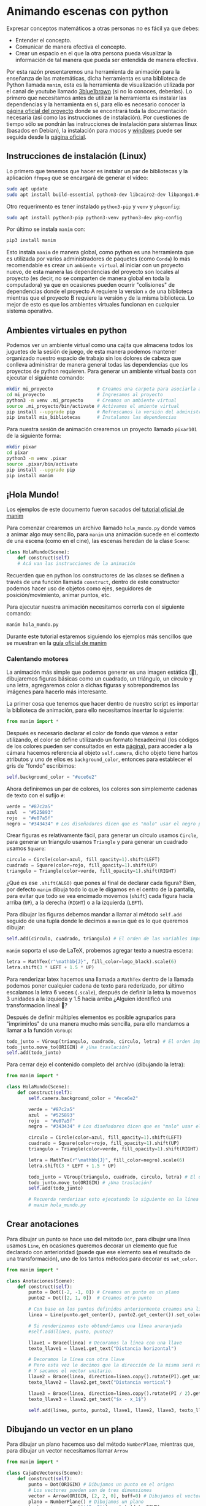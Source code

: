 * Animando escenas con python

Expresar conceptos matemáticos a otras personas no es fácil ya que debes:

+ Entender el concepto.
+ Comunicar de manera efectiva el concepto.
+ Crear un espacio en el que la otra persona pueda visualizar la información de
  tal manera que pueda ser entendida de manera efectiva.

Por esta razón presentaremos una herramienta de animación para la enseñanza de
las matemáticas, dicha herramienta es una biblioteca de Python llamada =manim=,
esta es la herramienta de visualización utilizada por el canal de youtube
llamado [[https://www.youtube.com/@3blue1brown][3blue1brown]] (si no lo conoces, deberías). Lo primero que necesitamos
antes de utilizar la herramienta es instalar las dependencias y la herramienta
en sí, para ello es necesario conocer la [[https://docs.manim.community/en/stable/index.html][página oficial del proyecto]] donde se
encontrará toda la documentación necesaria (así como las instrucciones de
instalación). Por cuestiones de tiempo sólo se pondrán las instrucciones de
instalación para sistemas linux (basados en Debian), la instalación para [[MacOs][macos]] y
[[https://docs.manim.community/en/stable/installation/windows.html][windows]] puede ser seguida desde la [[https://docs.manim.community/en/stable/installation/linux.html][página oficial]].

** Instrucciones de instalación (Linux)

Lo primero que tenemos que hacer es instalar un par de bibliotecas y la
aplicación =ffmpeg= que se encargará de generar el vídeo:

#+begin_src bash
  sudo apt update
  sudo apt install build-essential python3-dev libcairo2-dev libpango1.0-dev ffmpeg texlive texlive-latex-extra
#+end_src

Otro requerimento es tener instalado =python3-pip= y =venv= y =pkgconfig=:

#+begin_src bash
  sudo apt install python3-pip python3-venv python3-dev pkg-config
#+end_src

Por último se instala =manim= con:

#+begin_src bash
  pip3 install manim
#+end_src

Esto instala =manim= de manera global, como python es una herramienta que es
utilizada por varios administradores de paquetes (como =Conda=) lo más
recomendable es crear un =ambiente virtual= al iniciar con un proyecto nuevo, de
esta manera las dependencias del proyecto son locales al proyecto (es decir, no
se comparten de manera global en toda la computadora) ya que en ocasiones pueden
ocurrir "colisiones" de dependencias donde el proyecto A requiere la version =x=
de una biblioteca mientras que el proyecto B requiere la versión =y= de la misma
biblioteca. Lo mejor de esto es que los ambientes virtuales funcionan en
cualquier sistema operativo.

** Ambientes virtuales en python

Podemos ver un ambiente virtual como una cajita que almacena todos los juguetes
de la sesión de juego, de esta manera podemos mantener organizado nuestro
espacio de trabajo sin los dolores de cabeza que conlleva administrar de manera
general todas las dependencias que los proyectos de python requieren. Para
generar un ambiente virtual basta con ejecutar el siguiente comando:

#+begin_src bash
  mkdir mi_proyecto                # Creamos una carpeta para asociarla al proyecto
  cd mi_proyecto                   # Ingresamos al proyecto
  python3 -m venv .mi_proyecto     # Creamos un ambiente virtual
  source .mi_proyecto/bin/activate # Activamos el amiente virtual
  pip install --upgrade pip        # Refrescamos la versión del administrador de paquetes
  pip install mis_bibliotecas      # Instalamos las dependencias
#+end_src

Para nuestra sesión de animación crearemos un proyecto llamado =pixar101= de la
siguiente forma:

#+begin_src bash
  mkdir pixar
  cd pixar
  python3 -m venv .pixar
  source .pixar/bin/activate
  pip install --upgrade pip
  pip install manim
#+end_src

** ¡Hola Mundo!

Los ejemplos de este documento fueron sacados del [[https://docs.manim.community/en/stable/tutorials/quickstart.html][tutorial oficial de manim]]

Para comenzar crearemos un archivo llamado =hola_mundo.py= donde vamos a animar
algo muy sencillo, para =manim= una animación sucede en el contexto de una escena
(como en el cine), las escenas heredan de la clase =Scene=:

#+begin_src python
  class HolaMundo(Scene):
      def construct(self)
      # Acá van las instrucciones de la animación
#+end_src

Recuerden que en python los constructores de las clases se definen a través de
una función llamada =construct=, dentro de este constructor podemos hacer uso de
objetos como ejes, seguidores de posición/movimiento, animar puntos, etc.

Para ejecutar nuestra animación necesitamos correrla con el siguiente comando:

#+begin_src bash
  manim hola_mundo.py
#+end_src

Durante este tutorial estaremos siguiendo los ejemplos más sencillos que se
muestran en la [[https://docs.manim.community/en/stable/examples.html][guía oficial de manim]]

*** Calentando motores

La animación más simple que podemos generar es una imagen estática (🙈),
dibujaremos figuras básicas como un cuadrado, un triángulo, un círculo y una
letra, agregaremos color a dichas figuras y sobrepondremos las imágenes para
hacerlo más interesante.

La primer cosa que tenemos que hacer dentro de nuestro script es importar la
biblioteca de animación, para ello necesitamos insertar lo siguiente:

#+begin_src python
  from manim import *
#+end_src

Después es necesario declarar el color de fondo que vámos a estar utilizando, el
color se define utilizando un formato hexadecimal (los códigos de los colores
pueden ser consultados en esta [[https://htmlcolorcodes.com/][página]]), para acceder a la cámara hacemos
referencia al objeto =self.camera=, dicho objeto tiene hartos atributos y uno de
ellos es =background_color=, entonces para establecer el gris de "fondo" escribimos:

#+begin_src python
  self.background_color = "#ece6e2"
#+end_src

Ahora definiremos un par de colores, los colores son simplemente cadenas de
texto con el sufijo =#=:

#+begin_src python
  verde = "#87c2a5"
  azul  = "#525893"
  rojo  = "#e07a5f"
  negro = "#343434" # Los diseñadores dicen que es "malo" usar el negro puro
#+end_src

Crear figuras es relativamente fácil, para generar un círculo usamos =Circle=,
para generar un tríangulo usamos =Triangle= y para generar un cuadrado usamos
=Square=:

#+begin_src python
  circulo = Circle(color=azul, fill_opacity=1).shift(LEFT)
  cuadrado = Square(color=rojo, fill_opacity=1).shift(UP)
  triangulo = Triangle(color=verde, fill_opacity=1).shift(RIGHT)
#+end_src

¿Qué es ese =.shift(ALGO)= que pones al final de declarar cada figura? Bien, por
defecto =manim= dibuja todo lo que le digamos en el centro de la pantalla, para
evitar que todo se vea encimado movemos (=shift=) cada figura hacia arriba (=UP=), a
la derecha (=RIGHT=) o a la izquierda (=LEFT=).

Para dibujar las figuras debemos mandar a llamar al método =self.add= seguido de
una tupla donde le decimos a =manim= qué es lo que queremos dibujar:

#+begin_src python
  self.add(circulo, cuadrado, triangulo) # El orden de las variables importa!!!
#+end_src

=manim= soporta el uso de LaTeX, probemos agregar texto a nuestra escena:

#+begin_src python
  letra = MathTex(r"\mathbb{J}", fill_color=logo_black).scale(6)
  letra.shift(3 * LEFT + 1.5 * UP)
#+end_src

Para renderizar latex hacemos una llamada a =MathTex= dentro de la llamada podemos
poner cualquier cadena de texto para rederizado, por último escalamos la letra 6
veces (=.scale=), después de definir la letra la movemos 3 unidades a la izquieda
y 1.5 hacia arriba ¿Alguien identificó una transformacion lineal 🤔?

Después de definir múltiples elementos es posible agruparlos para "imprimirlos"
de una manera mucho más sencilla, para ello mandamos a llamar a la función
=VGroup=:

#+begin_src python
  todo_junto = VGroup(triangulo, cuadrado, circulo, letra) # El orden importa!!!
  todo_junto.move_to(ORIGIN) # ¿Una traslación?
  self.add(todo_junto)
#+end_src

Para cerrar dejo el contenido completo del archivo (dibujando la letra):

#+begin_src python
  from manim import *

  class HolaMundo(Scene):
      def construct(self):
          self.camera.background_color = "#ece6e2"

          verde = "#87c2a5"
          azul  = "#525893"
          rojo  = "#e07a5f"
          negro = "#343434" # Los diseñadores dicen que es "malo" usar el negro puro

          circulo = Circle(color=azul, fill_opacity=1).shift(LEFT)
          cuadrado = Square(color=rojo, fill_opacity=1).shift(UP)
          triangulo = Triangle(color=verde, fill_opacity=1).shift(RIGHT)

          letra = MathTex(r"\mathbb{J}", fill_color=negro).scale(6)
          letra.shift(3 * LEFT + 1.5 * UP)

          todo_junto = VGroup(triangulo, cuadrado, circulo, letra) # El orden importa!!!
          todo_junto.move_to(ORIGIN) # ¿Una traslación?
          self.add(todo_junto)

          # Recuerda renderizar esto ejecutando lo siguiente en la línea de comandos:
          # manim hola_mundo.py
#+end_src


** Crear anotaciones

Para dibujar un punto se hace uso del método =Dot=, para dibujar una línea usamos
=Line=, en ocasiones queremos decorar un elemento que fue declarado con
anterioridad (puede que ese elemento sea el resultado de una transformación),
uno de los tantos métodos para decorar es =set_color=.

#+begin_src python
  from manim import *

  class Anotaciones(Scene):
      def construct(self):
          punto = Dot([-2, -1, 0]) # Creamos un punto en un plano
          punto2 = Dot([2, 1, 0])  # Creamos otro punto

          # Con base en los puntos definidos anteriormente creamos una línea
          linea = Line(punto.get_center(), punto2.get_center()).set_color(ORANGE)

          # Si renderizamos esto obtendríamos una línea anaranjada
          #self.add(linea, punto, punto2)

          llave1 = Brace(linea) # Decoramos la línea con una llave
          texto_llave1 = llave1.get_text("Distancia horizontal")

          # Decoramos la línea con otra llave
          # Pero esta vez le decimos que la dirección de la misma será rotada "pi"
          # Y sacamos el vector unitario.
          llave2 = Brace(linea, direction=linea.copy().rotate(PI).get_unit_vector())
          texto_llave2 = llave2.get_text("Distancia vertical")

          llave3 = Brace(linea, direction=linea.copy().rotate(PI / 2).get_unit_vector())
          texto_llave3 = llave2.get_text("$x - x_1$")

          self.add(linea, punto, punto2, llave1, llave2, llave3, texto_llave1, texto_llave2, texto_llave3)
#+end_src

** Dibujando un vector en un plano

Para dibujar un plano hacemos uso del método =NumberPlane=, mientras que, para
dibujar un vector necesitamos llamar =Arrow=

#+begin_src python
  from manim import *

  class CajaDeVectores(Scene):
      def construct(self):
          punto = Dot(ORIGIN) # Dibujamos un punto en el origen
          # Los vectores pueden son de tres dimensiones
          vector = Arrow(ORIGIN, [2, 2, 0], buff=0) # Dibujamos el vector (2,2, 0)
          plano = NumberPlane() # Dibujamos un plano
          texto_origen = Text('(0, 0)').next_to(dot, DOWN)
          texto_punta_vector = Text('(2, 2)').next_to(arrow.get_end(), RIGHT)
          self.add(plano, punto, vector, texto_origen, texto_punta_vector)
#+end_src

** Generando un gradiente

Podemos generar un objeto animable desde una imagen con =ImageMobject=:

#+begin_src python
  from manim import *

  class Gradiente(Scene):
      def construct(self):
          n = 256 # Queremos números entre 0 y 255
          arreglo = np.uint8(
              [[i * 256 / n for i in range(0, n)] for _ in range(0, n)]
          )
          # arreglo.shape # => (256, 256)
          imagen = ImageMobject(arreglo).scale(2)
          imagen.background_rectangle = SurroundingRectangle(imagen, GREEN)
          self.add(imagen, imagen.background_rectangle)
#+end_src

** Animaciones

Las animaciones hacen uso de la función =play=, como en el Power Point podemos
"animar" las transiciones con la función =FadeIn= para que se vea "bonito".

#+begin_src python
  from manim import *

  class BooleanOperations(Scene):
      def construct(self):
          ellipse1 = Ellipse(
              width=4.0, height=5.0, fill_opacity=0.5, color=BLUE, stroke_width=10
          ).move_to(LEFT)
          ellipse2 = ellipse1.copy().set_color(color=RED).move_to(RIGHT)
          bool_ops_text = MarkupText("<u>Operaciones Booleanas</u>").next_to(ellipse1, UP * 3)
          ellipse_group = Group(bool_ops_text, ellipse1, ellipse2).move_to(LEFT * 3)
          self.play(FadeIn(ellipse_group))

          i = Intersection(ellipse1, ellipse2, color=GREEN, fill_opacity=0.5)
          self.play(i.animate.scale(0.25).move_to(RIGHT * 5 + UP * 2.5))
          intersection_text = Text("Intersección", font_size=23).next_to(i, UP)
          self.play(FadeIn(intersection_text))

          u = Union(ellipse1, ellipse2, color=ORANGE, fill_opacity=0.5)
          union_text = Text("Unión", font_size=23)
          self.play(u.animate.scale(0.3).next_to(i, DOWN, buff=union_text.height * 3))
          union_text.next_to(u, UP)
          self.play(FadeIn(union_text))

          e = Exclusion(ellipse1, ellipse2, color=YELLOW, fill_opacity=0.5)
          exclusion_text = Text("Diferencia Simétrica", font_size=23)
          self.play(e.animate.scale(0.3).next_to(u, DOWN, buff=exclusion_text.height * 3.5))
          exclusion_text.next_to(e, UP)
          self.play(FadeIn(exclusion_text))

          d = Difference(ellipse1, ellipse2, color=PINK, fill_opacity=0.5)
          difference_text = Text("Diferencia", font_size=23)
          self.play(d.animate.scale(0.3).next_to(u, LEFT, buff=difference_text.height * 3.5))
          difference_text.next_to(d, UP)
          self.play(FadeIn(difference_text))
#+end_src


** Usando una figura como guía para una animación

Podemos utilizar referencias geométricas para aplicar más animaciones, como
ejemplo están las funciones =GrowFromCenter=, =Transform=, =MoveAlongPath= y =Rotating=.

#+begin_src python
  from manim import *

  class PointMovingOnShapes(Scene):
      def construct(self):
          circle = Circle(radius=1, color=BLUE)
          dot = Dot()
          dot2 = dot.copy().shift(RIGHT)
          self.add(dot)

          line = Line([3, 0, 0], [5, 0, 0])
          self.add(line)

          self.play(GrowFromCenter(circle))
          self.play(Transform(dot, dot2))
          self.play(MoveAlongPath(dot, circle), run_time=2, rate_func=linear)
          self.play(Rotating(dot, about_point=[2, 0, 0]), run_time=1.5)
          self.wait()
#+end_src

Podemos escalar y rotar objetos:

#+begin_src python
  from manim import *

  class MovingAround(Scene):
      def construct(self):
          square = Square(color=BLUE, fill_opacity=1)
          circle = Circle(color=BLUE, fill_opacity=0.8)

          self.play(square.animate.shift(LEFT))
          self.play(square.animate.set_fill(PINK))
          self.play(square.animate.scale(0.3))
          self.play(square.animate.rotate(2.5))
          self.play(square.animate.shift(RIGHT))
          self.play(Transform(square, circle))
#+end_src

** Ejercicio

¿Cómo harías la siguiente animación?

Ver el archivo =ejercicio1.mp4=

** Poner etiquetas mientras animamos

#+begin_src python
  from manim import *

  class MovingAngle(Scene):
      def construct(self):
          centro_rotacion = LEFT

          posicion_theta = ValueTracker(110)
          linea = Line(LEFT, RIGHT)
          linea_que_se_mueve = Line(LEFT, RIGHT)
          referencia = linea_que_se_mueve.copy()
          linea_que_se_mueve.rotate(
              posicion_theta.get_value() * DEGREES, about_point=centro_rotacion
          )
          a = Angle(linea, linea_que_se_mueve, radius=0.5, other_angle=False)
          tex = MathTex(r"\theta").move_to(
              Angle(
                  linea, linea_que_se_mueve, radius=0.5 + 3 * SMALL_BUFF, other_angle=False
              ).point_from_proportion(0.5)
          )

          self.add(linea, linea_que_se_mueve, a, tex)
          self.wait()

          linea_que_se_mueve.add_updater(
              lambda x: x.become(referencia.copy()).rotate(
                  posicion_theta.get_value() * DEGREES, about_point=centro_rotacion
              )
          )

          a.add_updater(
              lambda x: x.become(Angle(linea, linea_que_se_mueve, radius=0.5, other_angle=False))
          )
          tex.add_updater(
              lambda x: x.move_to(
                  Angle(
                      linea, linea_que_se_mueve, radius=0.5 + 3 * SMALL_BUFF, other_angle=False
                  ).point_from_proportion(0.5)
              )
          )

          self.play(posicion_theta.animate.set_value(40))
          self.play(posicion_theta.animate.increment_value(140))
          self.play(tex.animate.set_color(RED), run_time=0.5)
          self.play(posicion_theta.animate.set_value(300))
#+end_src

** Moviendo puntos

#+begin_src python
  from manim import *

  class MovingDots(Scene):
      def construct(self):
          d1,d2=Dot(color=BLUE),Dot(color=GREEN)
          dg=VGroup(d1,d2).arrange(RIGHT,buff=1)
          l1=Line(d1.get_center(),d2.get_center()).set_color(RED)
          x=ValueTracker(0)
          y=ValueTracker(0)
          d1.add_updater(lambda z: z.set_x(x.get_value()))
          d2.add_updater(lambda z: z.set_y(y.get_value()))
          l1.add_updater(lambda z: z.become(Line(d1.get_center(),d2.get_center())))
          self.add(d1,d2,l1)
          self.play(x.animate.set_value(5))
          self.play(y.animate.set_value(4))
          self.wait()
#+end_src

** Moviendo grupos de objetos

#+begin_src python
  from manim import *

  class MovingGroupToDestination(Scene):
      def construct(self):
          group = VGroup(Dot(LEFT), Dot(ORIGIN), Dot(RIGHT, color=RED), Dot(2 * RIGHT)).scale(1.4)
          dest = Dot([3, 3, 0], color=YELLOW)
          self.add(group, dest)
          self.play(group.animate.shift(dest.get_center() - group[2].get_center()))
          self.wait(0.6)
#+end_src

** Frame Box

En ocasiones presentamos texto y queremos enfocar la atención a una parte de
éste, para eso existe el frame box, para declararlo utilizamos la función
=SurroundingRectangle=, cuando escribimos ecuaciones es buena idea separar los
elementos de la misma para poder enfocar el frame box en un elemento:

 #+begin_src python
   from manim import *

   class MovingFrameBox(Scene):
       def construct(self):
           text=MathTex(
               "\\frac{d}{dx}f(x)g(x)=",
               "f(x)\\frac{d}{dx}g(x)",
               "+",
               "g(x)\\frac{d}{dx}f(x)",
           )
           titulo = Text("Derivada de una multiplicación").next_to(text, UP, buff = 1)
           self.play(Write(titulo))
           self.play(Write(text))
           framebox1 = SurroundingRectangle(text[1], buff = .1)
           framebox2 = SurroundingRectangle(text[3], buff = .1)
           framebox3 = SurroundingRectangle(text, buff = .3)
           self.play(
               Create(framebox1),
           )
           self.wait()
           self.play(
               ReplacementTransform(framebox1,framebox2),
           )
           self.wait()
           self.play(
               ReplacementTransform(framebox2, framebox3),
           )
           self.wait()
 #+end_src


También podemos hacer zoom a partes de la ecuación:

#+begin_src python
  class ZoomCamara(MovingCameraScene):
      def construct(self):
          equation = MathTex("4x^2-8x+1", "=", "2*(2x-1)^2")

          self.add(equation)
          self.camera.frame.save_state()
          self.play(self.camera.frame.animate.move_to(equation[0]).set(width=equation[0].width*2))
          self.wait(0.3)
          self.play(self.camera.frame.animate.move_to(equation[2]).set(width=equation[2].width*2))

          self.play(Restore(self.camera.frame))
#+end_src

** Seguir un trazo con un punto

#+begin_src python
  from manim import *

  class PointWithTrace(Scene):
      def construct(self):
          path = VMobject()
          dot = Dot()
          path.set_points_as_corners([dot.get_center(), dot.get_center()])

          def update_path(path):
              previous_path = path.copy()
              previous_path.add_points_as_corners([dot.get_center()])
              path.become(previous_path)

          path.add_updater(update_path)
          self.add(path, dot)
          self.play(Rotating(dot, radians=PI, about_point=RIGHT, run_time=2))
          self.wait()
          self.play(dot.animate.shift(UP))
          self.play(dot.animate.shift(LEFT))
          self.wait()
#+end_src

** Graficando con Manim

Manim puede ser utilizado para generar gráficas:

#+begin_src python
  from manim import *


  class CreateGraph(Scene):
      def construct(self):
          axes = Axes(
              x_range=[-3, 3],
              y_range=[-5, 5],
              axis_config={"color": BLUE},
          )

          # Create Graph
          graph = axes.plot(lambda x: x**2, color=WHITE)
          graph_label = axes.get_graph_label(graph, label='x^{2}')

          graph2 = axes.plot(lambda x: x**3, color=WHITE)
          graph_label2 = axes.get_graph_label(graph2, label='x^{3}')

          # Display graph
          self.play(Create(axes), Create(graph), Write(graph_label))
          self.wait(1)
          self.play(Transform(graph, graph2), Transform(graph_label, graph_label2))
          self.wait(1)
#+end_src

#+begin_src python
  from manim import *

  class SinAndCosFunctionPlot(Scene):
      def construct(self):
          axes = Axes(
              x_range=[-10, 10.3, 1],
              y_range=[-1.5, 1.5, 1],
              x_length=10,
              axis_config={"color": GREEN},
              x_axis_config={
                  "numbers_to_include": np.arange(-10, 10.01, 2),
                  "numbers_with_elongated_ticks": np.arange(-10, 10.01, 2),
              },
              tips=False,
          )
          axes_labels = axes.get_axis_labels()
          sin_graph = axes.plot(lambda x: np.sin(x), color=BLUE)
          cos_graph = axes.plot(lambda x: np.cos(x), color=RED)

          sin_label = axes.get_graph_label(
              sin_graph, "\\sin(x)", x_val=-10, direction=UP / 2
          )
          cos_label = axes.get_graph_label(cos_graph, label="\\cos(x)")

          vert_line = axes.get_vertical_line(
              axes.i2gp(TAU, cos_graph), color=YELLOW, line_func=Line
          )
          line_label = axes.get_graph_label(
              cos_graph, "x=2\pi", x_val=TAU, direction=UR, color=WHITE
          )

          plot = VGroup(axes, sin_graph, cos_graph, vert_line)
          labels = VGroup(axes_labels, sin_label, cos_label, line_label)
          self.add(plot, labels)
#+end_src

Para graficar en 3D nuestra escena debe heredar de =TheeDScene=:

#+begin_src python
  from manim import *

  class threeDGraph(ThreeDScene):
      def construct(self):
          axes = ThreeDAxes()
          circle=Circle()
          self.set_camera_orientation(phi=75 * DEGREES, theta=30 * DEGREES)
          text3d = Text("Texto en 3D")
          self.add(circle,axes)
          self.add_fixed_in_frame_mobjects(text3d)
          text3d.to_corner(UL)
          self.add(axes)
          self.wait()
#+end_src

** Uso con numpy

Podemos hacer uso de la función =numpy.argmin= para encontrar el valor mínimo de
una matriz:

#+begin_src python
  from manim import *

  class ArgMinExample(Scene):
      def construct(self):
          ax = Axes(
              x_range=[0, 10], y_range=[0, 100, 10], axis_config={"include_tip": False}
          )
          labels = ax.get_axis_labels(x_label="x", y_label="f(x)")

          t = ValueTracker(0)

          def func(x):
              return 2 * (x - 5) ** 2
          graph = ax.plot(func, color=MAROON)

          initial_point = [ax.coords_to_point(t.get_value(), func(t.get_value()))]
          dot = Dot(point=initial_point)

          # c2p es una abreviación de la función coords_to_point()
          dot.add_updater(lambda x: x.move_to(ax.c2p(t.get_value(), func(t.get_value()))))
          x_space = np.linspace(*ax.x_range[:2],200)
          minimum_index = func(x_space).argmin()

          self.add(ax, labels, graph, dot)
          self.play(t.animate.set_value(x_space[minimum_index]))
          self.wait()
#+end_src

** Dibujando áreas bajo la curva

#+begin_src python
  from manim import *

  class GraphAreaPlot(Scene):
      def construct(self):
          ax = Axes(
              x_range=[0, 5],
              y_range=[0, 6],
              x_axis_config={"numbers_to_include": [2, 3]},
              tips=False,
          )

          labels = ax.get_axis_labels()

          curve_1 = ax.plot(lambda x: 4 * x - x ** 2, x_range=[0, 4], color=BLUE_C)
          curve_2 = ax.plot(
              lambda x: 0.8 * x ** 2 - 3 * x + 4,
              x_range=[0, 4],
              color=GREEN_B,
          )

          line_1 = ax.get_vertical_line(ax.input_to_graph_point(2, curve_1), color=YELLOW)
          line_2 = ax.get_vertical_line(ax.i2gp(3, curve_1), color=YELLOW)

          riemann_area = ax.get_riemann_rectangles(curve_1, x_range=[0.3, 0.6], dx=0.03, color=BLUE, fill_opacity=0.5)
          area = ax.get_area(curve_2, [2, 3], bounded_graph=curve_1, color=GREY, opacity=0.5)

          self.add(ax, labels, curve_1, curve_2, line_1, line_2, riemann_area, area)
#+end_src

El área bajo la curva no debe de ser estático:

#+begin_src python
  from manim import *

  class PolygonOnAxes(Scene):
      def get_rectangle_corners(self, bottom_left, top_right):
          return [
              (top_right[0], top_right[1]),
              (bottom_left[0], top_right[1]),
              (bottom_left[0], bottom_left[1]),
              (top_right[0], bottom_left[1]),
          ]

      def construct(self):
          ax = Axes(
              x_range=[0, 10],
              y_range=[0, 10],
              x_length=6,
              y_length=6,
              axis_config={"include_tip": False},
          )

          t = ValueTracker(5)
          k = 25

          graph = ax.plot(
              lambda x: k / x,
              color=YELLOW_D,
              x_range=[k / 10, 10.0, 0.01],
              use_smoothing=False,
          )

          def get_rectangle():
              polygon = Polygon(
                  ,*[
                      ax.c2p(*i)
                      for i in self.get_rectangle_corners(
                          (0, 0), (t.get_value(), k / t.get_value())
                      )
                  ]
              )
              polygon.stroke_width = 1
              polygon.set_fill(BLUE, opacity=0.5)
              polygon.set_stroke(YELLOW_B)
              return polygon

          polygon = always_redraw(get_rectangle)

          dot = Dot()
          dot.add_updater(lambda x: x.move_to(ax.c2p(t.get_value(), k / t.get_value())))
          dot.set_z_index(10)

          self.add(ax, graph, dot)
          self.play(Create(polygon))
          self.play(t.animate.set_value(10))
          self.play(t.animate.set_value(k / 10))
          self.play(t.animate.set_value(5))
#+end_src


** Efectos de cámara

#+begin_src python
  from manim import *

  class FollowingGraphCamera(MovingCameraScene):
      def construct(self):
          self.camera.frame.save_state()

          # create the axes and the curve
          ax = Axes(x_range=[-1, 10], y_range=[-1, 10])
          graph = ax.plot(lambda x: np.sin(x), color=BLUE, x_range=[0, 3 * PI])

          # create dots based on the graph
          moving_dot = Dot(ax.i2gp(graph.t_min, graph), color=ORANGE)
          dot_1 = Dot(ax.i2gp(graph.t_min, graph))
          dot_2 = Dot(ax.i2gp(graph.t_max, graph))

          self.add(ax, graph, dot_1, dot_2, moving_dot)
          self.play(self.camera.frame.animate.scale(0.5).move_to(moving_dot))

          def update_curve(mob):
              mob.move_to(moving_dot.get_center())

          self.camera.frame.add_updater(update_curve)
          self.play(MoveAlongPath(moving_dot, graph, rate_func=linear))
          self.camera.frame.remove_updater(update_curve)

          self.play(Restore(self.camera.frame))
#+end_src

#+begin_src python
  from manim import *

  class MovingZoomedSceneAround(ZoomedScene):
  # contributed by TheoremofBeethoven, www.youtube.com/c/TheoremofBeethoven
      def __init__(self, **kwargs):
          ZoomedScene.__init__(
              self,
              zoom_factor=0.3,
              zoomed_display_height=1,
              zoomed_display_width=6,
              image_frame_stroke_width=20,
              zoomed_camera_config={
                  "default_frame_stroke_width": 3,
                  },
              ,**kwargs
          )

      def construct(self):
          dot = Dot().shift(UL * 2)
          image = ImageMobject(np.uint8([[0, 100, 30, 200],
                                         [255, 0, 5, 33]]))
          image.height = 7
          frame_text = Text("Frame", color=PURPLE, font_size=67)
          zoomed_camera_text = Text("Zoomed camera", color=RED, font_size=67)

          self.add(image, dot)
          zoomed_camera = self.zoomed_camera
          zoomed_display = self.zoomed_display
          frame = zoomed_camera.frame
          zoomed_display_frame = zoomed_display.display_frame

          frame.move_to(dot)
          frame.set_color(PURPLE)
          zoomed_display_frame.set_color(RED)
          zoomed_display.shift(DOWN)

          zd_rect = BackgroundRectangle(zoomed_display, fill_opacity=0, buff=MED_SMALL_BUFF)
          self.add_foreground_mobject(zd_rect)

          unfold_camera = UpdateFromFunc(zd_rect, lambda rect: rect.replace(zoomed_display))

          frame_text.next_to(frame, DOWN)

          self.play(Create(frame), FadeIn(frame_text, shift=UP))
          self.activate_zooming()

          self.play(self.get_zoomed_display_pop_out_animation(), unfold_camera)
          zoomed_camera_text.next_to(zoomed_display_frame, DOWN)
          self.play(FadeIn(zoomed_camera_text, shift=UP))
          # Scale in        x   y  z
          scale_factor = [0.5, 1.5, 0]
          self.play(
              frame.animate.scale(scale_factor),
              zoomed_display.animate.scale(scale_factor),
              FadeOut(zoomed_camera_text),
              FadeOut(frame_text)
          )
          self.wait()
          self.play(ScaleInPlace(zoomed_display, 2))
          self.wait()
          self.play(frame.animate.shift(2.5 * DOWN))
          self.wait()
          self.play(self.get_zoomed_display_pop_out_animation(), unfold_camera, rate_func=lambda t: smooth(1 - t))
          self.play(Uncreate(zoomed_display_frame), FadeOut(frame))
          self.wait()
#+end_src

** Animación "avanzada"

#+begin_src python
  from manim import *

  class OpeningManim(Scene):
      def construct(self):
          title = Tex(r"Texto escrito en \LaTeX")
          basel = MathTex(r"\sum_{n=1}^\infty \frac{1}{n^2} = \frac{\pi^2}{6}")
          VGroup(title, basel).arrange(DOWN)
          self.play(
              Write(title),
              FadeIn(basel, shift=DOWN),
          )
          self.wait()

          transform_title = Tex("Transformación")
          transform_title.to_corner(UP + LEFT)
          self.play(
              Transform(title, transform_title),
              LaggedStart(*[FadeOut(obj, shift=DOWN) for obj in basel]),
          )
          self.wait()

          grid = NumberPlane()
          grid_title = Tex("Creando una malla", font_size=72)
          grid_title.move_to(transform_title)

          self.add(grid, grid_title)  # Make sure title is on top of grid
          self.play(
              FadeOut(title),
              FadeIn(grid_title, shift=UP),
              Create(grid, run_time=3, lag_ratio=0.1),
          )
          self.wait()

          grid_transform_title = Tex(
              r"Aplicando una transoframción no lineal \\ a la malla"
          )
          grid_transform_title.move_to(grid_title, UL)
          grid.prepare_for_nonlinear_transform()
          self.play(
              grid.animate.apply_function(
                  lambda p: p
                            + np.array(
                      [
                          np.sin(p[1]),
                          np.sin(p[0]),
                          0,
                      ]
                  )
              ),
              run_time=3,
          )
          self.wait()
          self.play(Transform(grid_title, grid_transform_title))
          self.wait()
#+end_src

#+begin_src python
  from manim import *

  class SineCurveUnitCircle(Scene):
      # contributed by heejin_park, https://infograph.tistory.com/230
      def construct(self):
          self.show_axis()
          self.show_circle()
          self.move_dot_and_draw_curve()
          self.wait()

      def show_axis(self):
          x_start = np.array([-6,0,0])
          x_end = np.array([6,0,0])

          y_start = np.array([-4,-2,0])
          y_end = np.array([-4,2,0])

          x_axis = Line(x_start, x_end)
          y_axis = Line(y_start, y_end)

          self.add(x_axis, y_axis)
          self.add_x_labels()

          self.origin_point = np.array([-4,0,0])
          self.curve_start = np.array([-3,0,0])

      def add_x_labels(self):
          x_labels = [
              MathTex("\pi"), MathTex("2 \pi"),
              MathTex("3 \pi"), MathTex("4 \pi"),
          ]

          for i in range(len(x_labels)):
              x_labels[i].next_to(np.array([-1 + 2*i, 0, 0]), DOWN)
              self.add(x_labels[i])

      def show_circle(self):
          circle = Circle(radius=1)
          circle.move_to(self.origin_point)
          self.add(circle)
          self.circle = circle

      def move_dot_and_draw_curve(self):
          orbit = self.circle
          origin_point = self.origin_point

          dot = Dot(radius=0.08, color=YELLOW)
          dot.move_to(orbit.point_from_proportion(0))
          self.t_offset = 0
          rate = 0.25

          def go_around_circle(mob, dt):
              self.t_offset += (dt * rate)
              # print(self.t_offset)
              mob.move_to(orbit.point_from_proportion(self.t_offset % 1))

          def get_line_to_circle():
              return Line(origin_point, dot.get_center(), color=BLUE)

          def get_line_to_curve():
              x = self.curve_start[0] + self.t_offset * 4
              y = dot.get_center()[1]
              return Line(dot.get_center(), np.array([x,y,0]), color=YELLOW_A, stroke_width=2 )


          self.curve = VGroup()
          self.curve.add(Line(self.curve_start,self.curve_start))
          def get_curve():
              last_line = self.curve[-1]
              x = self.curve_start[0] + self.t_offset * 4
              y = dot.get_center()[1]
              new_line = Line(last_line.get_end(),np.array([x,y,0]), color=YELLOW_D)
              self.curve.add(new_line)

              return self.curve

          dot.add_updater(go_around_circle)

          origin_to_circle_line = always_redraw(get_line_to_circle)
          dot_to_curve_line = always_redraw(get_line_to_curve)
          sine_curve_line = always_redraw(get_curve)

          self.add(dot)
          self.add(orbit, origin_to_circle_line, dot_to_curve_line, sine_curve_line)
          self.wait(8.5)

          dot.remove_updater(go_around_circle)
#+end_src

** Ejemplos

- Animación de encontrar mínimo en [[https://colab.research.google.com/drive/1QTVHgyXXEXkLNydGm2RiD56XB1b4uflp?usp=sharing][Google Colab]]
- Tutorial de Manim en [[https://www.youtube.com/watch?v=rUsUrbWb2D4][youtube]].
- Código fuente de todos los vídeos de 3blue1brown en [[https://github.com/3b1b/videos/tree/master][github]].

